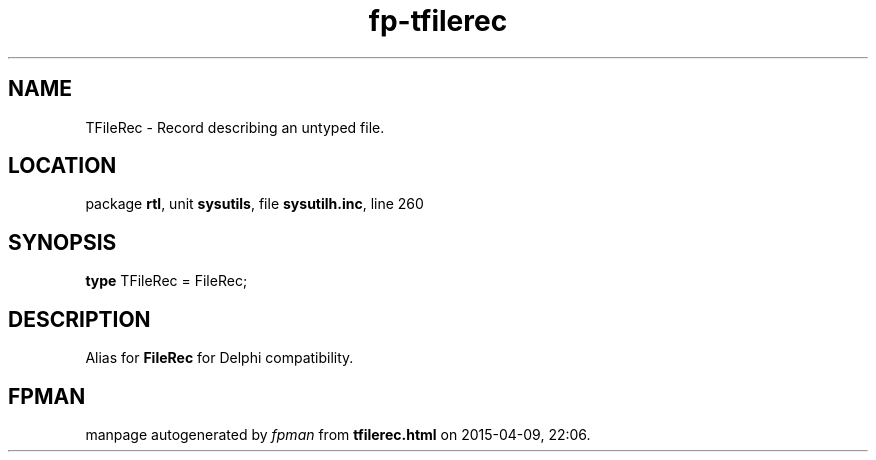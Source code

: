 .\" file autogenerated by fpman
.TH "fp-tfilerec" 3 "2014-03-14" "fpman" "Free Pascal Programmer's Manual"
.SH NAME
TFileRec - Record describing an untyped file.
.SH LOCATION
package \fBrtl\fR, unit \fBsysutils\fR, file \fBsysutilh.inc\fR, line 260
.SH SYNOPSIS
\fBtype\fR TFileRec = FileRec;
.SH DESCRIPTION
Alias for \fBFileRec\fR for Delphi compatibility.


.SH FPMAN
manpage autogenerated by \fIfpman\fR from \fBtfilerec.html\fR on 2015-04-09, 22:06.

